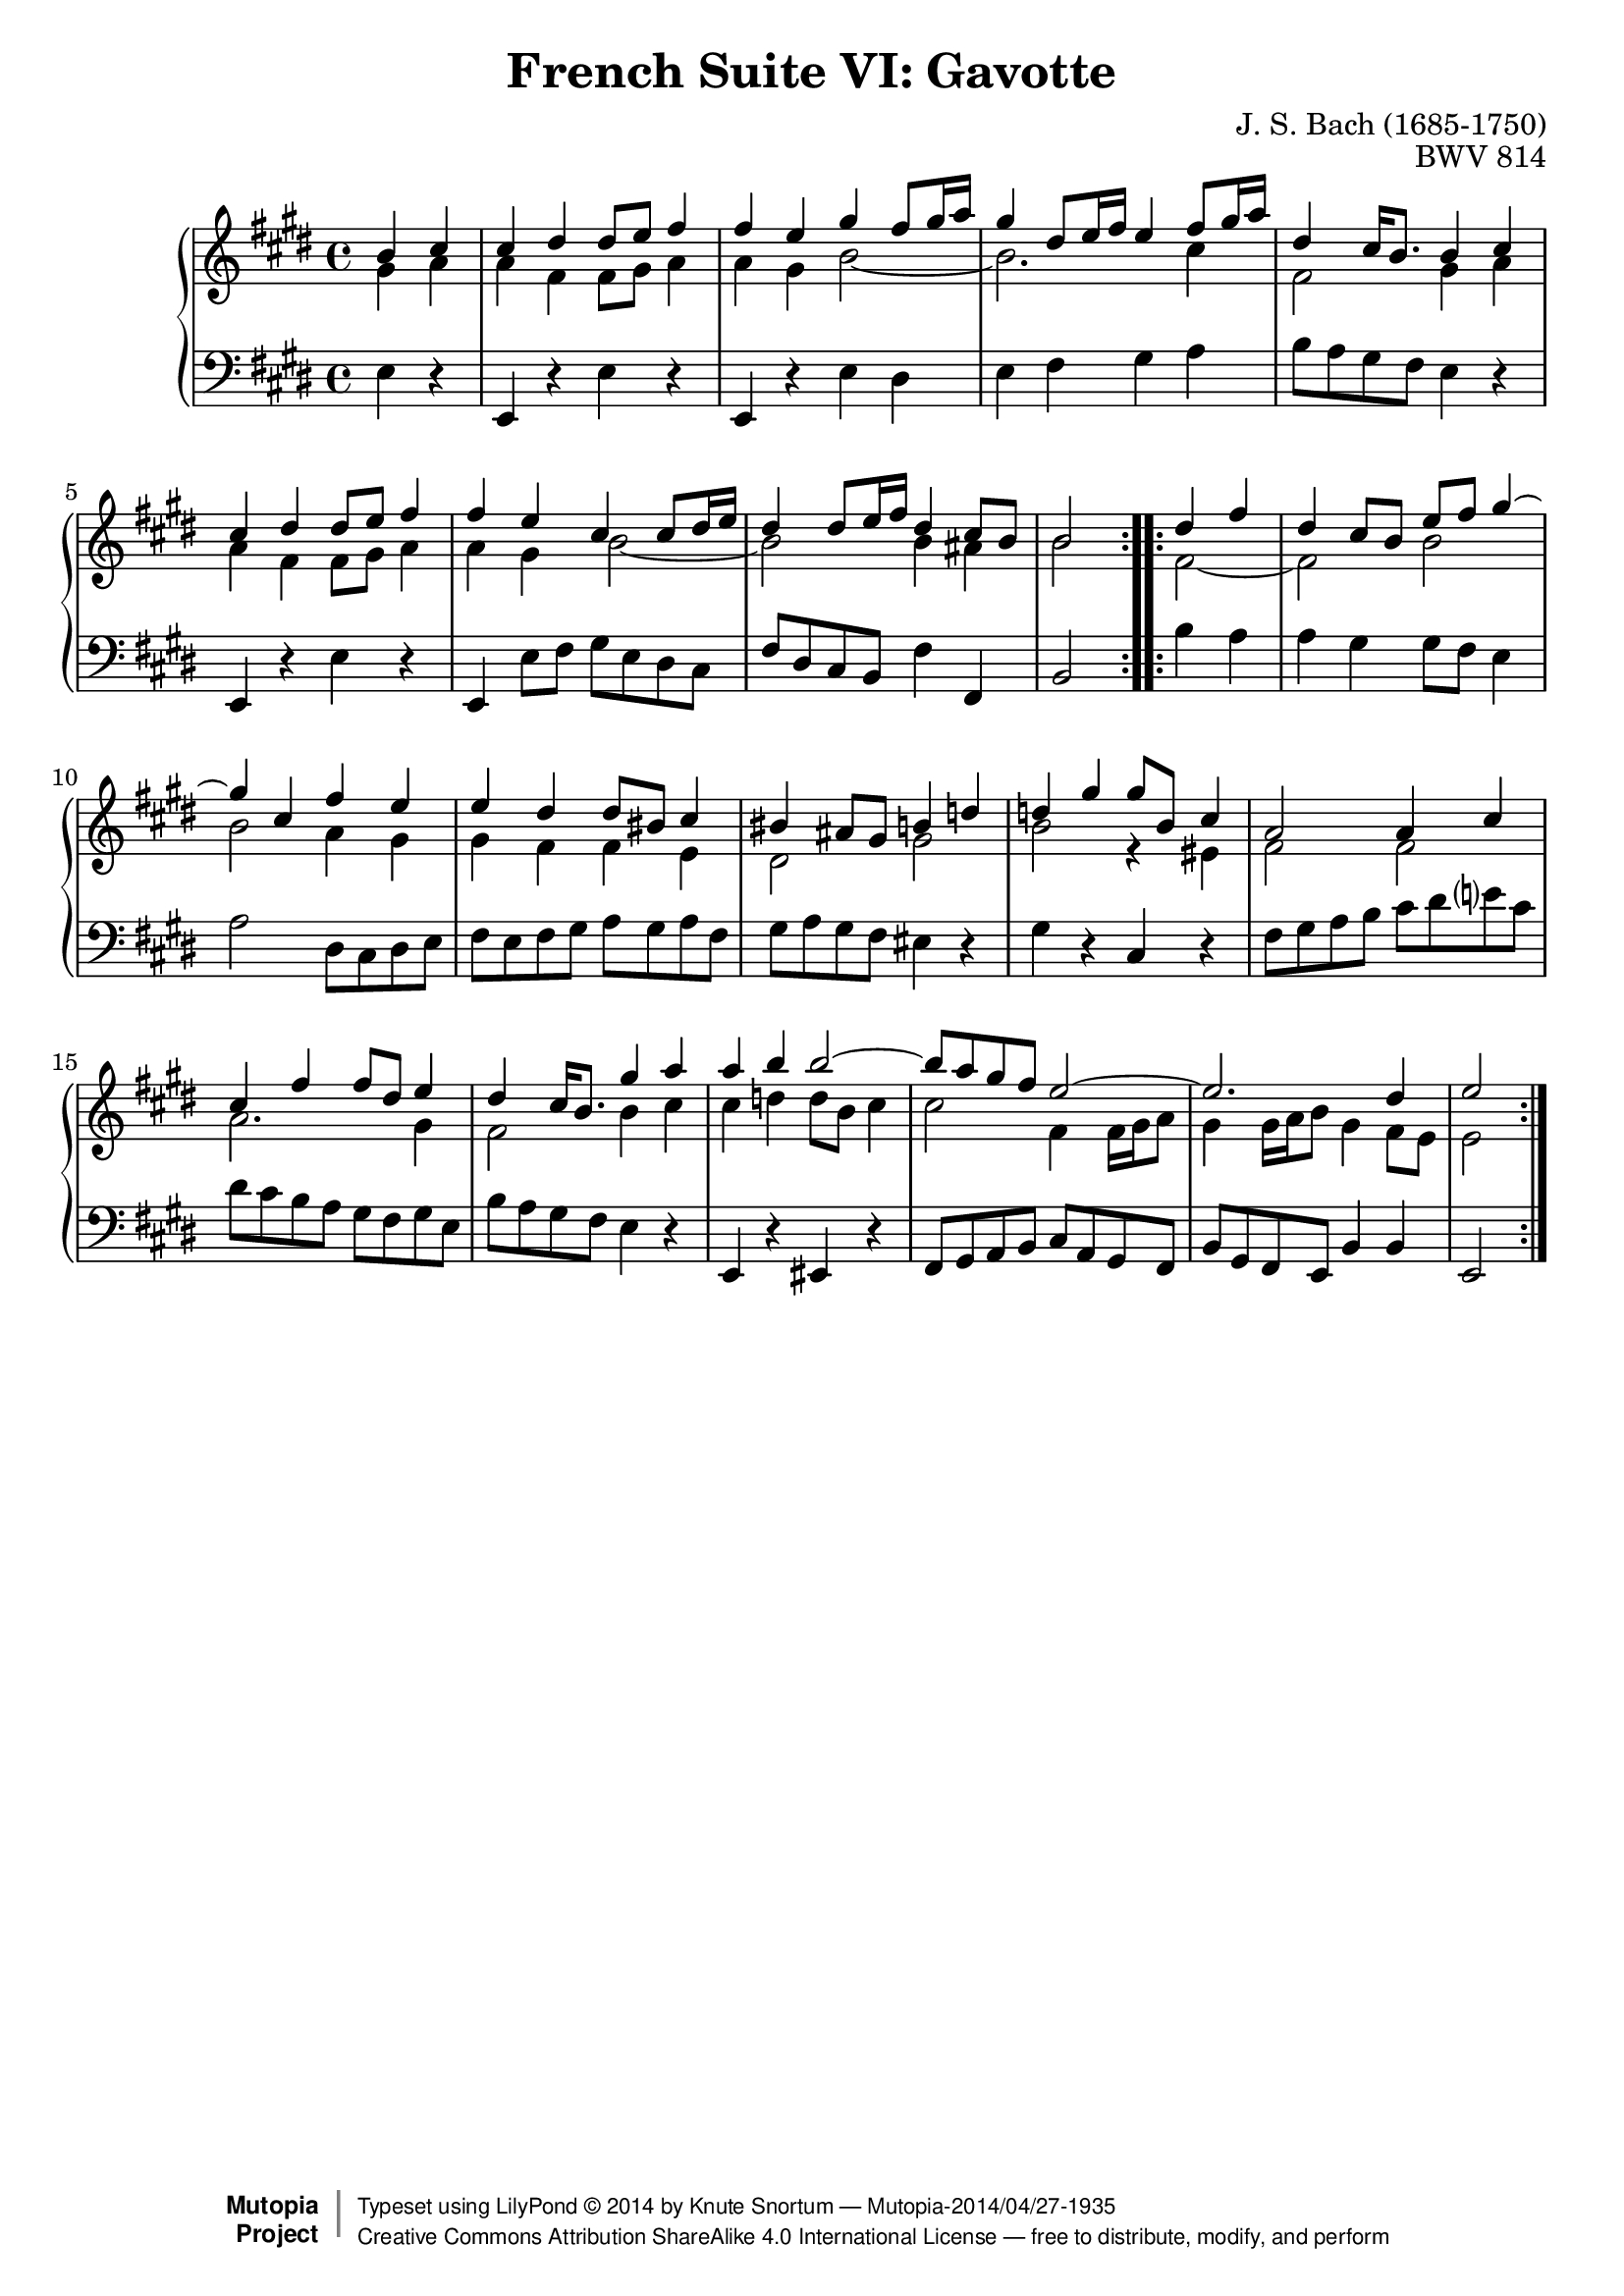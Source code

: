 \version "2.18.2"
\language "english"

\header {
  title        = "French Suite VI: Gavotte"
  composer     = "J. S. Bach (1685-1750)"
  opus         = "BWV 814"
  style        = "Baroque"
  license      = "Creative Commons Attribution-ShareAlike 4.0"
  enteredby    = "Knute Snortum"
  lastupdated  = "2014/Apr/12"
  date         = "1722"
  source       = "Bach-Gesellschaft, 1863"

  mutopiatitle       = "French Suite no. 6 in E major"
  mutopiacomposer    = "BachJS"
  mutopiaopus        = "BWV 817"
  mutopiainstrument  = "Harpsichord, Piano"
  maintainer         = "Knute Snortum"
  maintainerEmail    = "knute (at) snortum (dot) net"
  maintainerWeb      = "http://www.musicwithknute.com/"

 footer = "Mutopia-2014/04/27-1935"
 copyright =  \markup { \override #'(baseline-skip . 0 ) \right-column { \sans \bold \with-url #"http://www.MutopiaProject.org" { \abs-fontsize #9  "Mutopia " \concat { \abs-fontsize #12 \with-color #white \char ##x01C0 \abs-fontsize #9 "Project " } } } \override #'(baseline-skip . 0 ) \center-column { \abs-fontsize #12 \with-color #grey \bold { \char ##x01C0 \char ##x01C0 } } \override #'(baseline-skip . 0 ) \column { \abs-fontsize #8 \sans \concat { " Typeset using " \with-url #"http://www.lilypond.org" "LilyPond " \char ##x00A9 " " 2014 " by " \maintainer " " \char ##x2014 " " \footer } \concat { \concat { \abs-fontsize #8 \sans{ " " \with-url #"http://creativecommons.org/licenses/by-sa/4.0/" "Creative Commons Attribution ShareAlike 4.0 International License " \char ##x2014 " free to distribute, modify, and perform" } } \abs-fontsize #13 \with-color #white \char ##x01C0 } } }
 tagline = ##f
}

staffUp = \change Staff = "upper" 
staffDown = \change Staff = "lower"

% Repeat one

highVoiceOne = \relative c'' {
  \partial 2 b4 cs
  | cs4 ds ds8 e fs4
  | fs4 e gs fs8 gs16 a
  | gs4 ds8 e16 fs e4 fs8 gs16 a
  | ds,4 cs16 b8. b4 cs
  | cs4 ds ds8 e fs4
  | fs4 e cs cs8 ds16 e
  | ds4 ds8 e16 fs ds4 cs8 b
  
  \barNumberCheck #8
  
  | b2 % partial bar
}

middleVoiceOne = \relative c'' {
  \partial 2 gs4 a
  | a4 fs fs8 gs a4
  | a4 gs b2 ~
  | b2. cs4
  | fs,2 gs4 a
  | a4 fs fs8 gs a4
  | a4 gs b2 ~
  | b2 b4 as
  
  \barNumberCheck #8
  
  | b2 % partial bar
}

lowVoiceOne = \relative c {
  \partial 2 e4 r
  | e,4 r e' r
  | e,4 r e' ds
  | e4 fs gs a 
  | b8 a gs fs e4 r
  | e,4 r e' r 
  | e,4 e'8 fs gs e ds cs
  | fs8 ds cs b fs'4 fs,
  
  \barNumberCheck #8
  
  | b2 % partial bar
}

% Repeat two

highVoiceTwo = \relative c'' {
    ds4 fs % partial bar
  | ds4 cs8 b e fs gs4 ~
  | gs4 cs, fs e
  | e4 ds ds8 bs cs4
  | bs4 as8 gs b4 d
  | d4 gs gs8 b, cs4
  | a2 a4 cs
  | cs4 fs fs8 ds e4
  
  \barNumberCheck #16
  
  | ds4 cs16 b8. gs'4 a
  | a4 b b2 ~
  | b8 a gs fs e2 ~
  | e2. ds4
  | e2
}

middleVoiceTwo = \relative c' {
    fs2 ~ % patrial bar
  | fs2 b
  | b2 a4 gs
  | gs4 fs fs e
  | ds2 gs
  | b2 r4 es,
  | fs2 fs
  | a2. gs4
  
  \barNumberCheck #16
  
  | fs2 b4 cs
  | cs4 d d8 b cs4
  | cs2 fs,4 fs16 gs a8
  | gs4 gs16 a b8 gs4 fs8 e
  | e2
}

lowVoiceTwo = \relative c' {
    b4 a % partial bar
  | a4 gs gs8 fs e4
  | a2 ds,8 cs ds e
  | fs8 e fs gs a gs a fs
  | gs8 a gs fs es4 r
  | gs4 r cs, r
  | fs8 gs a b cs ds e cs
  | ds8 cs b a gs fs gs e
  
  \barNumberCheck #16
  
  | b'8 a gs fs e4 r
  | e,4 r es r 
  | fs8 gs a b cs a gs fs
  | b8 gs fs e b'4 b
  | e,2
}

global = { 
  \key e \major
  \time 4/4
  \accidentalStyle Score.piano-cautionary
}

upper = {
  \clef treble
  \global
  <<
    \new Voice { \repeat volta 2 { \voiceOne \highVoiceOne } }
    \new Voice { \repeat volta 2 { \voiceTwo \middleVoiceOne } }
  >> <<
    \new Voice { \repeat volta 2 { \voiceOne \highVoiceTwo } }
    \new Voice { \repeat volta 2 { \voiceTwo \middleVoiceTwo } }
  >>
}

lower = {
  \clef bass
  \global
  \new Voice { \repeat volta 2 \lowVoiceOne }
  \new Voice { \repeat volta 2 \lowVoiceTwo }
}

\score {
  \new PianoStaff <<
    \new Staff = "upper" \upper
    \new Staff = "lower" \lower
  >>
  \layout { 
  } 
  \midi { 
    \tempo 4 = 100
  }
}
